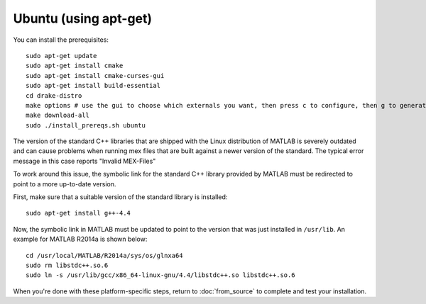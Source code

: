**********
Ubuntu (using apt-get)
**********

You can install the prerequisites::

	sudo apt-get update
	sudo apt-get install cmake
	sudo apt-get install cmake-curses-gui
	sudo apt-get install build-essential
	cd drake-distro
	make options # use the gui to choose which externals you want, then press c to configure, then g to generate makefiles and exit
	make download-all
	sudo ./install_prereqs.sh ubuntu

The version of the standard C++ libraries that are shipped with the Linux distribution of MATLAB is severely outdated and can cause problems when running mex files that are built against a newer version of the standard.  The typical error message in this case reports "Invalid MEX-Files"

To work around this issue, the symbolic link for the standard C++ library provided by MATLAB must be redirected to point to a more up-to-date version.

First, make sure that a suitable version of the standard library is installed::

	sudo apt-get install g++-4.4

Now, the symbolic link in MATLAB must be updated to point to the version that was just installed in ``/usr/lib``.  An example for MATLAB R2014a is shown below::

	cd /usr/local/MATLAB/R2014a/sys/os/glnxa64
	sudo rm libstdc++.so.6
	sudo ln -s /usr/lib/gcc/x86_64-linux-gnu/4.4/libstdc++.so libstdc++.so.6

When you're done with these platform-specific steps, return to :doc:`from_source` to complete and test your installation.
